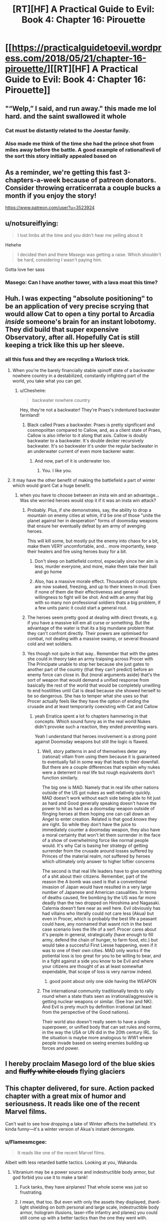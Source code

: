 #+TITLE: [RT][HF] A Practical Guide to Evil: Book 4: Chapter 16: Pirouette

* [[https://practicalguidetoevil.wordpress.com/2018/05/21/chapter-16-pirouette/][[RT][HF] A Practical Guide to Evil: Book 4: Chapter 16: Pirouette]]
:PROPERTIES:
:Author: Zayits
:Score: 87
:DateUnix: 1526875287.0
:DateShort: 2018-May-21
:END:

** "“Welp,” I said, and run away." this made me lol hard. and the saint swallowed it whole
:PROPERTIES:
:Author: panchoadrenalina
:Score: 38
:DateUnix: 1526876332.0
:DateShort: 2018-May-21
:END:

*** Cat must be distantly related to the Joestar family.
:PROPERTIES:
:Author: Mountebank
:Score: 18
:DateUnix: 1526878270.0
:DateShort: 2018-May-21
:END:


*** Also made me think of the time she had the prince shot from miles away before the battle. A good example of rational!evil of the sort this story initially appealed based on
:PROPERTIES:
:Author: akaltyn
:Score: 2
:DateUnix: 1526972509.0
:DateShort: 2018-May-22
:END:


** As a reminder, we're getting this fast 3-chapters-a-week because of patreon donators. Consider throwing erraticerrata a couple bucks a month if you enjoy the story!

[[https://www.patreon.com/user?u=3523924]]
:PROPERTIES:
:Author: mojojo46
:Score: 31
:DateUnix: 1526885973.0
:DateShort: 2018-May-21
:END:


** u/notsureiflying:
#+begin_quote
  I lost limbs all the time and you didn't hear me yelling about it
#+end_quote

Hehehe

#+begin_quote
  I decided then and there Masego was getting a raise. Which shouldn't be hard, considering I wasn't paying him.
#+end_quote

Gotta love her sass
:PROPERTIES:
:Author: notsureiflying
:Score: 19
:DateUnix: 1526889908.0
:DateShort: 2018-May-21
:END:

*** Masego: Can I have another tower, with a lava moat this time?
:PROPERTIES:
:Author: akaltyn
:Score: 2
:DateUnix: 1526972542.0
:DateShort: 2018-May-22
:END:


** Huh. I was expecting "absolute positioning" to be an application of very precise scrying that would allow Cat to open a tiny portal to Arcadia /inside/ someone's brain for an instant lobotomy. They did build that super expensive Observatory, after all. Hopefully Cat is still keeping a trick like this up her sleeve.
:PROPERTIES:
:Author: Mountebank
:Score: 15
:DateUnix: 1526878144.0
:DateShort: 2018-May-21
:END:

*** all this fuss and they are recycling a Warlock trick.
:PROPERTIES:
:Author: hoja_nasredin
:Score: 8
:DateUnix: 1526893590.0
:DateShort: 2018-May-21
:END:

**** When you're the barely financially stable spinoff state of a backwater nowhere country in a destabilized, constantly infighting part of the world, you take what you can get.
:PROPERTIES:
:Author: drakeblood4
:Score: 27
:DateUnix: 1526894776.0
:DateShort: 2018-May-21
:END:

***** u/Chesheire:
#+begin_quote
  backwater nowhere country
#+end_quote

Hey, they're not a backwater! They're Praes's indentured backwater farmland!
:PROPERTIES:
:Author: Chesheire
:Score: 4
:DateUnix: 1526941905.0
:DateShort: 2018-May-22
:END:

****** Black called Praes a backwater. Praes is pretty significant and cosmopolitan compared to Callow, and, as a client state of Praes, Callow is also inferior to it along that axis. Callow is doubly backwater to a backwater. It's double decker recursively backwater. It's so backwater it's under the regular backwater in an underwater current of even more backerer water.
:PROPERTIES:
:Author: drakeblood4
:Score: 11
:DateUnix: 1526943056.0
:DateShort: 2018-May-22
:END:

******* And now, part of it is underwater too.
:PROPERTIES:
:Author: Yes_This_Is_God
:Score: 10
:DateUnix: 1526953135.0
:DateShort: 2018-May-22
:END:

******** You. I like you.
:PROPERTIES:
:Author: drakeblood4
:Score: 5
:DateUnix: 1526957425.0
:DateShort: 2018-May-22
:END:


**** It may have the other benefit of making the battlefield a part of winter which would grant Cat a huge benefit.
:PROPERTIES:
:Author: ProfessorPhi
:Score: 9
:DateUnix: 1526904568.0
:DateShort: 2018-May-21
:END:

***** when you have to choose between an insta win and an advantage... Was she worried heroes would stop it if it was an insta win attack?
:PROPERTIES:
:Author: hoja_nasredin
:Score: 5
:DateUnix: 1526905097.0
:DateShort: 2018-May-21
:END:

****** Probably. Plus, if she demonstrates, say, the ability to drop a mountain on enemy cities at whim, it'd be one of those "unite the planet against her in desperation" forms of doomsday weapons that ensure her eventually defeat by am army of avenging heroes.

This will kill some, but mostly put the enemy into chaos for a bit, make them VERY uncomfortable, and... more importantly, keep their healers and fire using heroes busy for a bit.
:PROPERTIES:
:Author: RynnisOne
:Score: 10
:DateUnix: 1526914010.0
:DateShort: 2018-May-21
:END:

******* Don't sleep on battlefield control, especially since her aim is less, murder everyone, and more, make them take their ball and go home
:PROPERTIES:
:Author: roninmuffins
:Score: 6
:DateUnix: 1526923565.0
:DateShort: 2018-May-21
:END:


******* Also, has a massive morale effect. Thousands of conscripts are now soaked, freezing, and up to their knees in mud. Even if none of them die their effectiveness and general willingness to fight will be shot. And with an army that big with so many non professional soldiers thats a big problem, if a few units panic it could start a general rout.
:PROPERTIES:
:Author: akaltyn
:Score: 3
:DateUnix: 1526972865.0
:DateShort: 2018-May-22
:END:


****** The heroes seem pretty good at dealing with direct threats, e.g. if you have a massive kill em all curse or something. But the advantage of the water is that its a big mundane problem that they can't confront directly. Their powers are optimised for combat, not dealing with a massive swamp, or several thousand cold and wet soldiers.
:PROPERTIES:
:Author: akaltyn
:Score: 3
:DateUnix: 1526972706.0
:DateShort: 2018-May-22
:END:


****** Yes though not quite in that way.. Remember that with the gates she could in theory take an army traipsing across Procer with The Principate unable to stop her because she just gates to another part of the country (that they can't predict) before an enemy force can close in. But (moral arguments aside) that's the sort of weapon that would demand a unified response from basically the rest of the world that would be completely unwilling to end hostilities until Cat is dead because she showed herself to be so dangerous. She has to temper what she uses so that Procer actually feels like they have the option of ending the crusade and at least temporarily coexisting with Cat and Callow
:PROPERTIES:
:Author: ATRDCI
:Score: 3
:DateUnix: 1526924651.0
:DateShort: 2018-May-21
:END:

******* yeah Erratica spent a lot fo chapters hammering in that concepts. Which sound funny as in the real world Nukes didn't provoke such a reaction, they ended preventing wars.

Yeah I understand that heroes involvement is a strong point against Doomsday weapons but still the logic is flawed.
:PROPERTIES:
:Author: hoja_nasredin
:Score: 2
:DateUnix: 1526928185.0
:DateShort: 2018-May-21
:END:

******** Well, story patterns in and of themselves deter any (rational) villain from using them because it is guaranteed to eventually fail in some way that leads to their downfall. But there are a couple differences that explain why nukes were a deterrent in real life but rough equivalents don't function similarly.

The big one is MAD. Namely that in real life other nations outside of the US got nukes as well relatively quickly. MAD doesn't work without each side being able to hit just as hard and Good generally speaking doesn't havve the power to hit as hard as a doomsday weapon outside of flinging heroes at them hoping one can call down an Angel to enter creation. Related is that good /knows/ they are right. So while they don't have the juice to immediately counter a doomsday weapon, they also have a moral certainty that won't let them surrender in the face of a show of overwhelming force like normal people would. It's why Cat is basing her strategy of getting surrender from the crusade around losses suffered by Princes of the material realm, not suffered by heroes which ultimately only answer to higher loftier concerns

The second is that real life leaders have to give something of a shit about their citizens. Remember, part of the reason the A bomb was used is that a conventional invasion of Japan would have resulted in a very large number of Japanese and American casualities. In terms of deaths caused, fire bombing by the US was far more deadly than the two dropped on Hiroshima and Nagasaki. Calernia doesn't fare near as well here. Evil obviously has had villains who literally could not care less (Akua) but even in Procer, which is probably the best life a peasant could have, any nonnamed that wasnt rich in the best case scenario lives the life of a serf. Procer cares about it's people in general, strategically (have enough to fill army, defend the chain of hunger, to farm food, etc.) but would take a succesful First Liesse happening, even if it was to one of their own cities. MAD only works if the potiental loss is too great for you to be willing to bear, and in a fight against a side you know to be Evil and where your citizens are thought of as at least somewhat expendable, that scope of loss is very narrow indeed.
:PROPERTIES:
:Author: ATRDCI
:Score: 11
:DateUnix: 1526933838.0
:DateShort: 2018-May-22
:END:

********* good point about only one side having the WEAPON
:PROPERTIES:
:Author: hoja_nasredin
:Score: 1
:DateUnix: 1527028836.0
:DateShort: 2018-May-23
:END:


******** The international community traditionally tends to rally round when a state thats seen as irrational/aggressive is getting nuclear weapons or similar. (See Iran and NK). And Evil is prety much by definition irrational (at least from the perspective of the Good nations).

Their world also doesn't really seem to have a single superpower, or unified body that can set rules and norms, in the way the USA or UN did in the 20th century IRL. So the situation is maybe more analogous to WW1 where people invade based on seeing enemies building up forces and power.
:PROPERTIES:
:Author: akaltyn
:Score: 3
:DateUnix: 1526972043.0
:DateShort: 2018-May-22
:END:


** I hereby proclaim Masego lord of the blue skies and +fluffy white clouds+ flying glaciers
:PROPERTIES:
:Author: Ardvarkeating101
:Score: 12
:DateUnix: 1526877361.0
:DateShort: 2018-May-21
:END:


** This chapter delivered, for sure. Action packed chapter with a great mix of humor and seriousness. It reads like one of the recent Marvel films.

Can't wait to see how dropping a lake of Winter affects the battlefield. It's kinda funny---it's a winter version of Akua's instant demongate.
:PROPERTIES:
:Author: Yes_This_Is_God
:Score: 13
:DateUnix: 1526877370.0
:DateShort: 2018-May-21
:END:

*** u/Flamesmcgee:
#+begin_quote
  It reads like one of the recent Marvel films.
#+end_quote

Albeit with less retarded battle tactics. Looking at you, Wakanda.
:PROPERTIES:
:Author: Flamesmcgee
:Score: 5
:DateUnix: 1526941008.0
:DateShort: 2018-May-22
:END:

**** Vibranium may be a power source and indestructible body armor, but god forbid you use it to make a tank!
:PROPERTIES:
:Author: Ardvarkeating101
:Score: 5
:DateUnix: 1526945849.0
:DateShort: 2018-May-22
:END:

***** Fuck tanks, they have airplanes! That whole scene was just so frustrating.
:PROPERTIES:
:Author: DaystarEld
:Score: 6
:DateUnix: 1526949930.0
:DateShort: 2018-May-22
:END:


***** I mean, that too. But even with only the assets they displayed, (hard-light shielding on both personal and large scale, indestructible body armor, hologram illusions, laser-rifle infantry and planes) you could still come up with a better tactics than the one they went with.
:PROPERTIES:
:Author: Flamesmcgee
:Score: 3
:DateUnix: 1526996548.0
:DateShort: 2018-May-22
:END:


*** u/akaltyn:
#+begin_quote
  It's kinda funny---it's a winter version of Akua's instant demongate.
#+end_quote

Winter isn't as horribly destructive to creation as hell seems to be. Akua's gate could open up and have thousands of deadly and near unkillable demons spewing out. The big fear they had was is the defenders lost it would just keep spilling out demons and they'd ravage a massive area
:PROPERTIES:
:Author: akaltyn
:Score: 2
:DateUnix: 1526972194.0
:DateShort: 2018-May-22
:END:


** [[https://what-if.xkcd.com/12/][*Relevant XKCD*]]
:PROPERTIES:
:Author: AmeteurOpinions
:Score: 9
:DateUnix: 1526959652.0
:DateShort: 2018-May-22
:END:

*** That is an /extremely/ relevant XKCD.
:PROPERTIES:
:Author: FormerlySarsaparilla
:Score: 3
:DateUnix: 1527048010.0
:DateShort: 2018-May-23
:END:

**** I genuinely wonder if the author understands the magnitude of the kinetic weapon Cat just deployed. Her gate /is a mile wide/.
:PROPERTIES:
:Author: AmeteurOpinions
:Score: 1
:DateUnix: 1527048418.0
:DateShort: 2018-May-23
:END:

***** Yeah I'm kind of waiting for the next chapter to give a bit more explanation. I don't see how Cat's own army survives this, if the author has done the math.
:PROPERTIES:
:Author: FormerlySarsaparilla
:Score: 2
:DateUnix: 1527048551.0
:DateShort: 2018-May-23
:END:

****** Munroe assumes the droplet forms at 2km I'm the air. Juniper mentions that the gate wasn't formed high enough for gravity to be a divine blow, so the impact being nullified by fortifications on a hill isn't much of a stretch.
:PROPERTIES:
:Author: 0nion0
:Score: 2
:DateUnix: 1527059170.0
:DateShort: 2018-May-23
:END:


** I'm expecting Saint to cut the water away somehow. Or GP to evaporate it all, since he's using the light of the Summer Sun for fun.
:PROPERTIES:
:Author: nineran
:Score: 5
:DateUnix: 1526921353.0
:DateShort: 2018-May-21
:END:


** Clever. This particular application of Cat's portals shouldn't even kill too many crusaders, which is a bonus.
:PROPERTIES:
:Author: paradoxinclination
:Score: 9
:DateUnix: 1526876701.0
:DateShort: 2018-May-21
:END:

*** I think that much water is very deadly. Like a cold brick wall hitting you.
:PROPERTIES:
:Author: Yes_This_Is_God
:Score: 17
:DateUnix: 1526877724.0
:DateShort: 2018-May-21
:END:

**** And the best of it all, it can't be blocked by the fences. Priests and mages aren't anywhere in sight, so no bullshit miracles evaporating it all (hopefully). Depending on how much water Cat can bring through, the battlefield now is either a swamp or a lake, so while priests can still either cover the soldiers or provide solid ground, the defenders will have more time before the army lumbers to them.

And here I was wondering why didn't they mine the grounds before the palisades.
:PROPERTIES:
:Author: Zayits
:Score: 12
:DateUnix: 1526879811.0
:DateShort: 2018-May-21
:END:

***** Huh. You know, if Cat was /really/ clever (by which I mean Juniper) they would have set up in such a way that the best place for the enemy to camp was a on series of rises, such that when all that water was dropped on them it turned into a series of marsh-islands.... but that Juniper's own position would not be an island.

"Hah, you thought you were fighting a field battle when in fact you were defending a siege!"
:PROPERTIES:
:Author: narfanator
:Score: 8
:DateUnix: 1526896051.0
:DateShort: 2018-May-21
:END:

****** Why give the enemy safe grounds? Siege against superior numbers would be even bigger disadvantage to Cat, not to mention she'd have to cross the water to take the camp.

I'm wondering why didn't she reduce the numbers of crusaders before the battle if she ended up using it anyway. My best guess is to give an impression that this is a line-of-sight last-ditch attack and not something she can do anywhere at will, so the potential enemies wouldn't see it as an excuse to rush her instead of agreeing to a treaty.
:PROPERTIES:
:Author: Zayits
:Score: 2
:DateUnix: 1526915157.0
:DateShort: 2018-May-21
:END:

******* They're running out of supplies, which is why they need to take this city quickly - if they're stuck on islands without boats that's basically a death sentence unless they can GTFO with magic.
:PROPERTIES:
:Author: Flashbunny
:Score: 3
:DateUnix: 1526929911.0
:DateShort: 2018-May-21
:END:

******** u/Zayits:
#+begin_quote
  that's basically a death sentence unless they can GTFO with magic
#+end_quote

See, this is the part where the plan relies on the assembled priests, mages, younger and older heroes not coming up with something while their army is being starved out. Not to mention that, again, if she thought that was a viable option she would have done it earlier, and that the defenders starting on lower grounds and then flooding them makes no sense.
:PROPERTIES:
:Author: Zayits
:Score: 3
:DateUnix: 1526931059.0
:DateShort: 2018-May-22
:END:

********* Sure, but I was responding to your claim that:

#+begin_quote
  Siege against superior numbers would be even bigger disadvantage to Cat, not to mention she'd have to cross the water to take the camp.
#+end_quote

If this were somehow to come about it would actually be a major advantage - the onus isn't on her to sally forth and attack their camp, it's on them to come to her or they'll just starve. I'm not sure if they even /could/ get their army out - surviving impossible bullshit is for Named. If they did, it would at least cost them a significant amount of bullshit.

I don't think it's going to happen, I just think your assertion that it would somehow be a disadvantage for Cat is nonsense.
:PROPERTIES:
:Author: Flashbunny
:Score: 1
:DateUnix: 1526935679.0
:DateShort: 2018-May-22
:END:

********** Ah, I thought you meant the plan would be for Cat's forces to attack the camp. As for just leaving the crusaders there, the time until starvation becomes a potential problem and the time until one of the heroes decides to play Moses differ by orders of magnitude, and that's not counting the possibilities like the priests putting together a bridge. The only way the water can be an undeniable advantage to Cat is when the good guys can't bullshit their way out of it because the crusaders are already in there, and her main means of delivering it is by opening the portal above the target.
:PROPERTIES:
:Author: Zayits
:Score: 1
:DateUnix: 1526936584.0
:DateShort: 2018-May-22
:END:


******* She wouldn't have to do shit. They're out of food, remember?
:PROPERTIES:
:Author: narfanator
:Score: 1
:DateUnix: 1526936101.0
:DateShort: 2018-May-22
:END:


***** u/hoja_nasredin:
#+begin_quote
  blocked by the fences Warlock proved that a big enough rock can't. be blocked by magic.
#+end_quote
:PROPERTIES:
:Author: hoja_nasredin
:Score: 1
:DateUnix: 1526928278.0
:DateShort: 2018-May-21
:END:


**** I should have said that it'll kill *relatively* few crusaders, compared to a similar amount of gravel or lava or something. Quite a few are still going to be drowned, crushed by icebergs, or squished by water pressure/their own men, but it's still surprisingly gentle.
:PROPERTIES:
:Author: paradoxinclination
:Score: 7
:DateUnix: 1526879076.0
:DateShort: 2018-May-21
:END:

***** I think you're underestimating the force of water. A cubed meter of water weighs a ton - something like that falling from such a height has got to pack a punch. Also, you can't really swim in armor so even if you survive the water hitting you, you'll drown.
:PROPERTIES:
:Author: xland44
:Score: 6
:DateUnix: 1526896790.0
:DateShort: 2018-May-21
:END:

****** Plus, the water would make a tidal wave all around the area under the portal, whereas lava would mostly affect the area directly under it and spread slowly.
:PROPERTIES:
:Author: CouteauBleu
:Score: 3
:DateUnix: 1526914031.0
:DateShort: 2018-May-21
:END:


***** Beyond all the other points people have made, it's also Winter water. A lot of soldiers might die just from hypothermia.
:PROPERTIES:
:Author: Friedoobrain
:Score: 6
:DateUnix: 1526923129.0
:DateShort: 2018-May-21
:END:


***** u/Cryxx:
#+begin_quote
  lava
#+end_quote

I was thinking of lava when I read that passage, too. Ah, the Wheel of Time nostalgia.
:PROPERTIES:
:Author: Cryxx
:Score: 1
:DateUnix: 1526903820.0
:DateShort: 2018-May-21
:END:


** The question is, how high up was the gate opened? High enough and nothing would survive.
:PROPERTIES:
:Author: destravous
:Score: 4
:DateUnix: 1526877360.0
:DateShort: 2018-May-21
:END:

*** I'm not sure we're quite at Saga of Soul levels of escalation yet. But we're getting closer.
:PROPERTIES:
:Author: NotACauldronAgent
:Score: 5
:DateUnix: 1526878553.0
:DateShort: 2018-May-21
:END:

**** u/destravous:
#+begin_quote
  Saga of Soul
#+end_quote

What is this a reference too? (And is it worth a read/visit/watch?)
:PROPERTIES:
:Author: destravous
:Score: 2
:DateUnix: 1526878622.0
:DateShort: 2018-May-21
:END:

***** Web fiction, abandonware, but the bit that did exist is pretty good. Magical girl one-trick-pony meets physics.
:PROPERTIES:
:Author: Chaoszerom
:Score: 6
:DateUnix: 1526887917.0
:DateShort: 2018-May-21
:END:

****** She's not really a one-trick-pony, thinking with portals is just ridiculously more powerful than anything else. Without spoiling it for anyone else, firing a high velocity depleted uranium bars the size of a person is what you do when you don't want to make a mess.
:PROPERTIES:
:Author: LordSwedish
:Score: 3
:DateUnix: 1526924599.0
:DateShort: 2018-May-21
:END:


***** I would recommend it:

Not your Typical Magical Girl Story.

Meet Eriko, an introverted, intellectual teenage girl with good intentions.

Now, watch Eriko get caught in the middle of multiple simultaneous plots as fairies, demons, inter-dimensional empires, evil geniuses, immortal killers, cosmic horrors and more all make their move, and it's up to her to save the day.

[[http://www.sagaofsoul.com]]
:PROPERTIES:
:Author: tadrinth
:Score: 1
:DateUnix: 1526945389.0
:DateShort: 2018-May-22
:END:


*** Maybe if/when icebergs fall through, but water falling from a high distance has a remarkably low terminal velocity.
:PROPERTIES:
:Author: sparr
:Score: 1
:DateUnix: 1526922285.0
:DateShort: 2018-May-21
:END:

**** Hmm maybe, depends on if it spreads out far enough for air resistance to have an affect. I guess that would put a hard cap on the hight though. Too high and it will just rain in a very large area.
:PROPERTIES:
:Author: destravous
:Score: 1
:DateUnix: 1526925792.0
:DateShort: 2018-May-21
:END:


*** The impression I got was the gate was formed at roughly ground level, we've seen in the past that gates match their approximate position on the other side (e.g. gates you can walkthough have land on the other side, and the small number of gates in the air cat made when attacking the army camp led to air on teh other side as well. ) So water was able to flow through, because thats what water does, but its not dropping form the sky
:PROPERTIES:
:Author: akaltyn
:Score: 1
:DateUnix: 1526973031.0
:DateShort: 2018-May-22
:END:


** You know, the narration never mentioned the relief of the battlefield, other than Catherine's fortifications being on a slope with a ditch in front. Depending on how much water there's going to be brought through, it can go a number of ways, from the knights mopping up everyone who tries to come ashore to the flood washing away the proceran camp with the rest of their supplies.
:PROPERTIES:
:Author: Zayits
:Score: 6
:DateUnix: 1526882624.0
:DateShort: 2018-May-21
:END:

*** Thief did once steal an entire fleet of ships. If it does flood the region completely, she could deploy another recently stolen set and turn it into the world's most one-sided naval battle.
:PROPERTIES:
:Author: notagiantdolphin
:Score: 19
:DateUnix: 1526883702.0
:DateShort: 2018-May-21
:END:

**** If it does flood the region completely, Cat's point of minimizing the collateral would be rendered moot. Besides, with the icegergs in the stream there's no point in navigating it.
:PROPERTIES:
:Author: Zayits
:Score: 6
:DateUnix: 1526894215.0
:DateShort: 2018-May-21
:END:


**** I think that would almost be /too/ awesome. Any Proceran with some appreciation for badassery would defect on the spot.
:PROPERTIES:
:Author: Cryxx
:Score: 4
:DateUnix: 1526903722.0
:DateShort: 2018-May-21
:END:


** Does this one count as a draw against the Saint? If so, the next encounter night be interesting, given Cat's already lost to her before.
:PROPERTIES:
:Author: KindleFlame
:Score: 5
:DateUnix: 1526959868.0
:DateShort: 2018-May-22
:END:


** "Lord of the Red Skies" isn't so unique anymore, huh? The thing I always thought prevetned this trick was that the Gate has to be formed at Cat's position, or another gate makers. Is Larat up in the sky?
:PROPERTIES:
:Author: WalterTFD
:Score: 5
:DateUnix: 1526876709.0
:DateShort: 2018-May-21
:END:

*** why is cat pouring water instead of icebergs? To hinder but not decimate enemies? Is she pulling her punches?
:PROPERTIES:
:Author: hoja_nasredin
:Score: 2
:DateUnix: 1526893555.0
:DateShort: 2018-May-21
:END:

**** It's ice-cold water that can't be contained by the fences, and it's dropped from the sky on an army standing in a battle formation. Even those who won't be crushed directly are still risking hypothermia depending on the amount of water and the time they spend in it. Meanwhile, Cat's forces are on a slope behind a ditch.

Also, the icebergs are there too, they just will be sucked in last.
:PROPERTIES:
:Author: Zayits
:Score: 13
:DateUnix: 1526893886.0
:DateShort: 2018-May-21
:END:

***** It's too bad the Grey Fkn Pilgrim is gonna warm up at least half the army with his twice stolen sun :/.
:PROPERTIES:
:Author: Cryxx
:Score: 8
:DateUnix: 1526903599.0
:DateShort: 2018-May-21
:END:


***** Not to mention Cat has power over Winter. She can do a lot with cold temperatures when the battlefield and her enemies are literally covered in water.
:PROPERTIES:
:Author: Razorhead
:Score: 2
:DateUnix: 1526898411.0
:DateShort: 2018-May-21
:END:


**** You know how in WWI, simple barbed wires made it almost impossible for infantry to charge a position? A lake on your head, even aside from the drowning and crushing and freezing deaths, will make it nigh impossible to take the defender's position. You will advance so slowly, if you can even advance at all, that the artillery and archers will pick everyone off before you make halfway.
:PROPERTIES:
:Author: fyfsixseven
:Score: 3
:DateUnix: 1526927825.0
:DateShort: 2018-May-21
:END:


** wow, I kept imagining what could incapacitate a host enough but not completely annihilate them, this is above and beyond.
:PROPERTIES:
:Author: cyberdsaiyan
:Score: 3
:DateUnix: 1526877727.0
:DateShort: 2018-May-21
:END:


** Oh shit. That's, what, ten thousand soldiers she just killed? With trump cards like these, who even needs demons and zombie armies?
:PROPERTIES:
:Author: CouteauBleu
:Score: 3
:DateUnix: 1526879715.0
:DateShort: 2018-May-21
:END:

*** Villains who don't want their one-trick-pony turned into glue by heroes, I'd imagine.
:PROPERTIES:
:Author: RynnisOne
:Score: 4
:DateUnix: 1526913604.0
:DateShort: 2018-May-21
:END:

**** I hadn't realized before that the current Zombie is literally a one trick pony. That's pretty fantastic.
:PROPERTIES:
:Author: Law_Student
:Score: 10
:DateUnix: 1526920469.0
:DateShort: 2018-May-21
:END:


** So... Is there any reason why Cat couldn't set up the portals in the reverse direction? Just transport an entire enemy army from Creation directly into Arcadia. If she's feeling kind, they'll just be marooned in an alternate dimension filled with probably hostile fae. Pretty decent hostage bait. If not, she can transport them into Arcadia... a mile above the surface. That usage has way less collateral damage than transferring stuff from Arcadia into Creation.
:PROPERTIES:
:Author: Tallergeese
:Score: 3
:DateUnix: 1526965135.0
:DateShort: 2018-May-22
:END:

*** I'm not sure but it seemed to me like the reason this works is that they were targetting a water area, so as soon as there was a new direction it could flow it naturally flowed out. (Like opening a whole in a swimming pool or something). I don't think she could get the enemies to go into arcadia without them willingly walking through.
:PROPERTIES:
:Author: akaltyn
:Score: 1
:DateUnix: 1526972359.0
:DateShort: 2018-May-22
:END:

**** I was thinking just set the gate horizontally a bit beneath the surface of the ground and have everything fall through.

You can't typically scry underground though, so that might not work. You'd have to set the gate on the surface of the ground, but there might be weird limitation about that too, like a gate has to be a plane, so you couldn't open one on the ground unless the ground was perfectly flat or something. We don't have know what would happen if she tried opening up a gate at, say, knee height where a bunch of people/objects already exist either.
:PROPERTIES:
:Author: Tallergeese
:Score: 3
:DateUnix: 1526973796.0
:DateShort: 2018-May-22
:END:


** Nice gambit. Wonder how many times they can use it.
:PROPERTIES:
:Author: Arganthonius
:Score: 2
:DateUnix: 1526875681.0
:DateShort: 2018-May-21
:END:

*** Against heroes like Pilgrim and Saint? Twice, and the second time it will backfire.
:PROPERTIES:
:Author: Sarkavonsy
:Score: 17
:DateUnix: 1526883794.0
:DateShort: 2018-May-21
:END:

**** I figured, but I think the narrative is my least favorite part of this story. I prefer the Game of Thrones approach of "Aegon had dragons and conquered the whole continent by using the same approach over and over again, because no one had an answer for it."

'My enemy used this tactic before' is not, on its own, a satisfying counter. And something as versatile as absolute positioning should be the focus of an entire campaign, or even overarching military strategy as long as it can be used.

It's like a new mechanic in a game. The most satisfaction would derive from exploring it and using it in a multitude of different ways, not observing it from a superficial perspective and then tossing it away.

Using it to move cities around, shape the terrain, teleport specific units to/away from battles, creating large portals to other armies and shuffling around the battlefield. So many fun things to do.

And for that matter, I like the idea of flying fortresses and crazy magic items. The story is great, I just wish it allowed for Cat acting like a real crazy villain, even if it's subverted heavily. (Like, making a series of flying farms to optimize crop production, or manipulating giant nets to catch large amounts of fish. Warlock's reality alterations could be used to establish trade with Arcadia/other realms. Demons, if properly controlled, could be used to improve manufacturing processes, like shutting down harmful oxygenation processes when forging blades, etc.)
:PROPERTIES:
:Author: Arganthonius
:Score: 1
:DateUnix: 1526903764.0
:DateShort: 2018-May-21
:END:

***** u/Zayits:
#+begin_quote
  Game of Thrones approach of "Aegon had dragons and conquered the whole continent by using the same approach over and over again, because no one had an answer for it."
#+end_quote

Well, that's how Triumphant's conquest worked. That said, any approach with a singular point of failure (a flying fortress with a levitation-controlling array in the center of it, a magical system for opening portals that can only be used by one person under specific conditions, a group of being from another dimension bound to a specific artifact) wil have heroes thown at it until one of them rolls the right combination for exploiting that weakness. Triumphant won not becaus there were no heroes with an advantage against devils or demons, but because there were /too many/ devils and demons for them to fight. When she ran itno something she couldn't throw demons at (Tyrian sea) she lost momentum, while the heroes kept coming until there was enough to contain all she could have mustered (at least I assume so; her defeat isn't exactly described in detail, save for the fact that she let all the demons she had in Praes loose when she brought down the Tower on top of her enemies).

As for the stuff you mentioned, while portals are Catherine's schtick and can be explored in her story, the rest is harder to exploit. Most magic stuff can't simultaneously be mass-produced, controlled or used safely, and if you look at places like the Wasteland, even their disproportional amount of practitioners barely makes a dent in the pile that is supporting a nation.
:PROPERTIES:
:Author: Zayits
:Score: 11
:DateUnix: 1526906589.0
:DateShort: 2018-May-21
:END:

****** [deleted]
:PROPERTIES:
:Score: 2
:DateUnix: 1526923584.0
:DateShort: 2018-May-21
:END:

******* No that's the Dead King and some other Tyrant.
:PROPERTIES:
:Author: werafdsaew
:Score: 6
:DateUnix: 1526924038.0
:DateShort: 2018-May-21
:END:

******** An unnamed Dread Emperor/Empress tried to conquer, through their own, temporary, Hell portals, the Hell the Dead King successfully conquered. It ended up backfiring so hard Maleficent the Second ended up using a Demon of Absence to erase it from history.
:PROPERTIES:
:Author: Ardvarkeating101
:Score: 1
:DateUnix: 1526946077.0
:DateShort: 2018-May-22
:END:


** Oh gods, so good.

Also, ye olde height/pressure differential trick :D
:PROPERTIES:
:Author: narfanator
:Score: 2
:DateUnix: 1526887392.0
:DateShort: 2018-May-21
:END:


** Now that's thinking with portals!
:PROPERTIES:
:Author: aeschenkarnos
:Score: 2
:DateUnix: 1526908538.0
:DateShort: 2018-May-21
:END:


** so, I tried out this story but I put it down around chapter 16. Can someone convince me to keep reading?

Here was my experience:

- First chapter, introduced to Cat, she seems interesting, good so far
- Black Knight shows up, drives the plot, chooses Cat for completely opaque reasons. I get a little bored.
- Some trippy dream thing happens, whatever.
- some sort of fight between Cat and other squire-wannabes. Not really sure who these guys were or where they came from. Some parts of the fight were cool, I guess.
- Black knight uses his command voice to control Cat. Cat sees the results of her actions. OH SHIT, now shit is getting real.
- Gnomes, red letters?? wow, this sounds intriguing.
- Oh, I also thought the concept of 'Scribe', someone whose superpower appears to be being really good at paperwork, pretty amusing.
- Now we're at... battle school...? Gnome plotline is dropped? Totally not invested in whatever fight is going down right now.

And... that's where I stopped because I couldn't force myself to slog through this battle stuff. So given which parts I liked and didn't like, should I keep on going?
:PROPERTIES:
:Author: tjhance
:Score: 2
:DateUnix: 1526961351.0
:DateShort: 2018-May-22
:END:

*** u/Zayits:
#+begin_quote
  Some trippy dream thing happens, whatever.

  some sort of fight between Cat and other squire-wannabes. Not really sure who these guys were or where they came from. Some parts of the fight were cool, I guess.

  Gnome plotline is dropped?
#+end_quote

See, I get the feeling that, like with Worm, stuff like this is a casualty of the story being recommended on [[/r/rational][r/rational]]. This story isn't entirely (or even mostly) about optimizing the world: the industrial revolution is nowhere in sight (the society seems to be barely nearing Renaissance at best), and the whole concept of Fate is about history being driven into the ground by the constant repetition of established patterns.

[[https://practicalguidetoevil.wordpress.com/2015/12/09/chapter-4-return/#comment-549][Creation, broadly speaking, isn't a world that encourages technological progress,]] and the gnomes are only a part of the problem. That said, they aren't a mere plot device, it's just that in a world where a reasonable reaction to a more experienced wizard telling you not to meddle in something dangerous is to burn your research and salt the ashes, where just keeping notes on certain subjects warps reality and where the only warning before everything you know will be wiped off the face of the Earth is a letter in a red leather sheath, everybody in the know has no reason nor an inclination to pursue those avenues of research. The gnomes are still mentioned here and there, but nobody wants to pull a pin on that grenade.

Given what you paid attention to and what you didn't (like Name dreams and Heiress' appearance) I feel the need to clarify that this story is explicitly genre savvy and deals first and foremost with breaking out of story patterns that lead nowhere. The world the characters live in isn't the one which innovation in and of itself can improve, so they look primarily to manipulating what already exists rather than creating something new.

For me it wasn't really what Worm was to superhero fiction, since I read way too much fantasy that is genre-savvy to some extent, so making it a system with rules and memes of its own (like Rule of Three, which isn't nearly as formalized in our stories, of flying fortresses as the foremost example of a magical weapon with glaring inherent weaknesses) is a logical next step.

That said, I like Erraticerrata's take on genre awareness more than almost any other, because it comes to the logical conclusion where other commentaries on the genre conventions sort of leave the thought hanging. Playing a trope straight may be done well, but while it being a trope in the first place means that there are examples of it being done well, that also raises the bar over time. Deconstructing the trope requires bringing a misconception into a reality where it would have no reason to exist in the first place, which needs either a sufficiently naive character to bring it up or a convoluted set-up for what is all too often an unnecessary detour. Demonstrating a cliche ironically is easy to mishandle, since the author risks being either too repetitive and unoriginal, lazy and obvious or, again, shoehorning into the story something that doesn't belong in its world.

Guideverse has an actual /reason/ for stories repeating over and over: the Roles are the repetitive patterns in the Fate /as they are known to people/. That's why stealth Names aren't a thing despite covert tactics being brutally effective against systems relying on singular individual like the Named (a Name is fueled by its tale as it is told, and you need to at least keep people speculating, like the Assassin), but comic reliefs are (stories spread based on their entertainment value, making the amusing characters invulnerable as long as they are funny). Human decisions matter not just because they are far more convoluted than simple physical processes and we need different models to understand them, but because there are beings who make the choices /matter/. Magic and spells seem to take advantage of that, manipulating the Pattern more directly than living a story would, more flexible in terms of control over the results but with less reach in manipulation of the consequences.
:PROPERTIES:
:Author: Zayits
:Score: 5
:DateUnix: 1526973849.0
:DateShort: 2018-May-22
:END:


*** Starting from the War College, a whole lot of words are used to describe large scale battle tactics and maneuvers. Honestly, I find that kind of tedious myself at points. As of Book 4, gnomes have still not really been explored as a plot point. Scribe hasn't gotten a whole lot of attention either. We are eventually introduced to some other unconventional Names though. Cat continues to escalate and do continually more impressively badass things, but the scale of conflicts she engages in means there's a lot of focus on big battles and politics too rather than just individual action.
:PROPERTIES:
:Author: Tallergeese
:Score: 2
:DateUnix: 1526966358.0
:DateShort: 2018-May-22
:END:

**** Thanks, this was useful information.
:PROPERTIES:
:Author: tjhance
:Score: 1
:DateUnix: 1527007372.0
:DateShort: 2018-May-22
:END:


*** I thought the plot quality dropped significantly after the war college (though the prose quality continues to increase) and the parts I once found charming and fun have become grating and annoying. A lot of the most interesting parts of the setting got not-exactly-retconned to be less interesting and now I'm struggling to find anything redeeming about the continued story.

If you've reached the war college and you aren't enjoying it now, I would give up.
:PROPERTIES:
:Author: royishere
:Score: 1
:DateUnix: 1526968634.0
:DateShort: 2018-May-22
:END:

**** I was the opposite in that I thought the war college was a huge drop in quality before going back up after that arc ended. I think different parts of the story appeal to different people so whether its quality increases or decreases at certain points likely depends on the reader in question.
:PROPERTIES:
:Author: LordGoldenroot
:Score: 3
:DateUnix: 1527021907.0
:DateShort: 2018-May-23
:END:


**** u/hoja_nasredin:
#+begin_quote
  war college
#+end_quote

For it was the lowest point. No real stakes, and it was very boring.
:PROPERTIES:
:Author: hoja_nasredin
:Score: 2
:DateUnix: 1527028997.0
:DateShort: 2018-May-23
:END:
